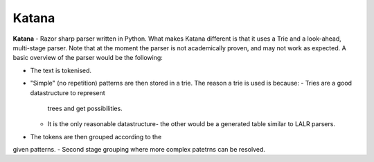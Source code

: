 Katana
======

**Katana** - Razor sharp parser written in Python.
What makes Katana different is that it uses a Trie
and a look-ahead, multi-stage parser. Note that at
the moment the parser is not academically proven,
and may not work as expected. A basic overview of
the parser would be the following:

- The text is tokenised.
- "Simple" (no repetition) patterns are then stored
  in a trie. The reason a trie is used is because:
  - Tries are a good datastructure to represent
    trees and get possibilities.
  - It is the only reasonable datastructure- the
    other would be a generated table similar to
    LALR parsers.
- The tokens are then grouped according to the
given patterns.
- Second stage grouping where more complex patetrns
can be resolved.
